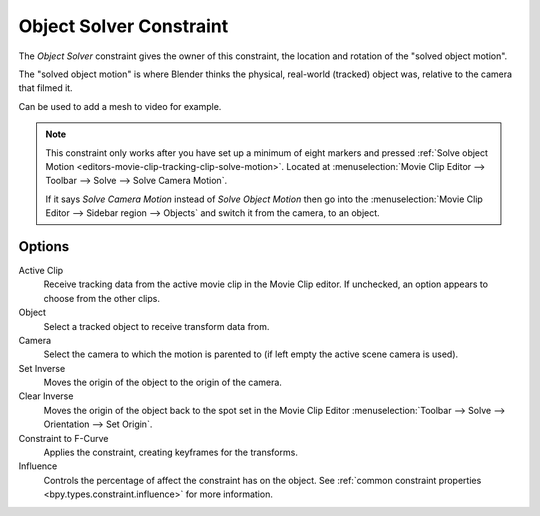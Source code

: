 .. _bpy.types.ObjectSolverConstraint:

************************
Object Solver Constraint
************************

The *Object Solver* constraint gives the owner of this constraint,
the location and rotation of the "solved object motion".

The "solved object motion" is where Blender thinks the physical,
real-world (tracked) object was, relative to the camera that filmed it.

Can be used to add a mesh to video for example.

.. note::

   This constraint only works after you have set up a minimum of eight markers and pressed
   :ref:`Solve object Motion <editors-movie-clip-tracking-clip-solve-motion>`.
   Located at :menuselection:`Movie Clip Editor --> Toolbar --> Solve --> Solve Camera Motion`.

   If it says *Solve Camera Motion* instead of *Solve Object Motion* then go into
   the :menuselection:`Movie Clip Editor --> Sidebar region --> Objects`
   and switch it from the camera, to an object.


Options
=======

.. TODO2.8
   .. figure:: /images/animation_constraints_motion-tracking_object-solver_panel.png

      Object Solver Constraint panel.

Active Clip
   Receive tracking data from the active movie clip in the Movie Clip editor.
   If unchecked, an option appears to choose from the other clips.

Object
   Select a tracked object to receive transform data from.

Camera
   Select the camera to which the motion is parented to (if left empty the active scene camera is used).

Set Inverse
   Moves the origin of the object to the origin of the camera.
Clear Inverse
   Moves the origin of the object back to the spot set
   in the Movie Clip Editor :menuselection:`Toolbar --> Solve --> Orientation --> Set Origin`.

Constraint to F-Curve
   Applies the constraint, creating keyframes for the transforms.

Influence
   Controls the percentage of affect the constraint has on the object.
   See :ref:`common constraint properties <bpy.types.constraint.influence>` for more information.
